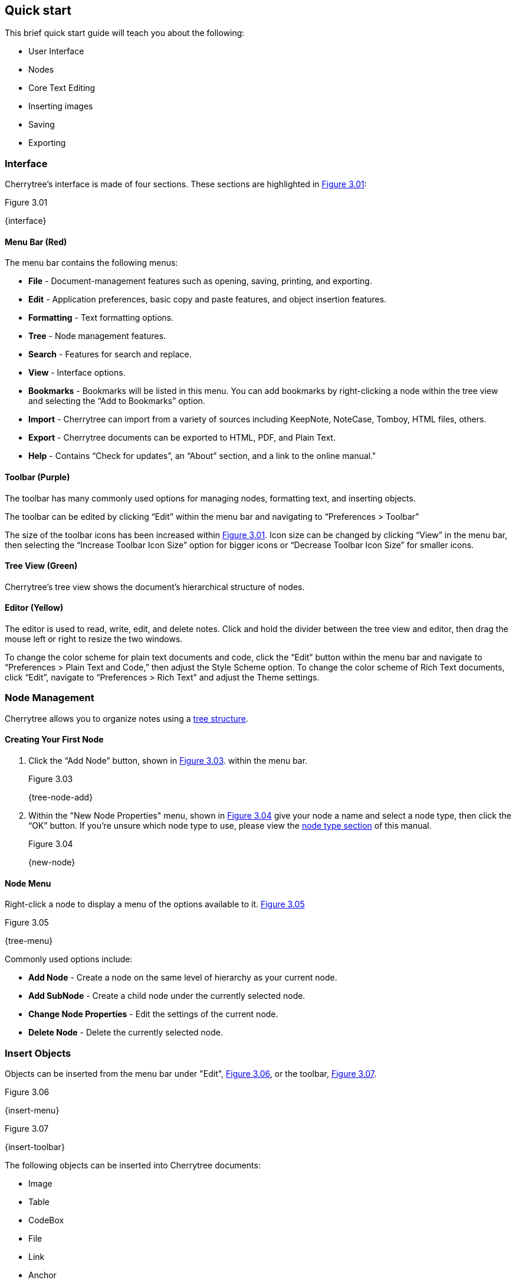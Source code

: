 == Quick start

This brief quick start guide will teach you about the following:

* User Interface
* Nodes
* Core Text Editing
* Inserting images
* Saving
* Exporting

=== Interface

Cherrytree’s interface is made of four sections. These sections are highlighted in <<figure-3.01>>:

[[figure-3.01]]
.Figure 3.01
{interface}

==== Menu Bar (Red)

The menu bar contains the following menus:

* *File* - Document-management features such as opening, saving, printing, and exporting.
* *Edit* - Application preferences, basic copy and paste features, and object insertion features.
* *Formatting* - Text formatting options.
* *Tree* - Node management features.
* *Search* - Features for search and replace.
* *View* - Interface options.
* *Bookmarks* - Bookmarks will be listed in this menu. You can add bookmarks by right-clicking a node within the tree view and selecting the “Add to Bookmarks” option.
* *Import* - Cherrytree can import from a variety of sources including KeepNote, NoteCase, Tomboy, HTML files, others.
* *Export* - Cherrytree documents can be exported to HTML, PDF, and Plain Text.
* *Help* - Contains “Check for updates”, an “About” section, and a link to the online manual."

==== Toolbar (Purple)

The toolbar has many commonly used options for managing nodes, formatting text, and inserting objects.

The toolbar can be edited by clicking “Edit” within the menu bar and navigating to “Preferences > Toolbar”

The size of the toolbar icons has been increased within <<figure-3.01>>. Icon size can be changed by clicking “View” in the menu bar, then selecting the “Increase Toolbar Icon Size” option for bigger icons or “Decrease Toolbar Icon Size” for smaller icons.

==== Tree View (Green)

Cherrytree’s tree view shows the document’s hierarchical structure of nodes.

==== Editor (Yellow)

The editor is used to read, write, edit, and delete notes. Click and hold the divider between the tree view and editor, then drag the mouse left or right to resize the two windows.

To change the color scheme for plain text documents and code, click the “Edit” button within the menu bar and navigate to “Preferences > Plain Text and Code,” then adjust the Style Scheme option. To change the color scheme of Rich Text documents, click “Edit”, navigate to “Preferences > Rich Text” and adjust the Theme settings.

=== Node Management

Cherrytree allows you to organize notes using a link:#_nodes[tree structure]. 

==== Creating Your First Node

[start=1]
. Click the “Add Node” button, shown in <<figure-3.03>>. within the menu bar. +
+
[[figure-3.03]]
.Figure 3.03
{tree-node-add}

. Within the "New Node Properties" menu, shown in <<figure-3.04>> give your node a name and select a node type, then click the “OK” button. If you’re unsure which node type to use, please view the link:#_choosing_a_node_type[node type section] of this manual. +
+
[[figure-3.04]]
.Figure 3.04
{new-node}


==== Node Menu

Right-click a node to display a menu of the options available to it. <<figure-3.05>> +

[[figure-3.05]]
.Figure 3.05
{tree-menu}

Commonly used options include:

* *Add Node* - Create a node on the same level of hierarchy as your current node.
* *Add SubNode* - Create a child node under the currently selected node.
* *Change Node Properties* - Edit the settings of the current node.
* *Delete Node* - Delete the currently selected node.

=== Insert Objects

Objects can be inserted from the menu bar under "Edit", <<figure-3.06>>, or the toolbar, <<figure-3.07>>. 

[[figure-3.06]]
.Figure 3.06
{insert-menu}

[[figure-3.07]]
.Figure 3.07
{insert-toolbar}

The following objects can be inserted into Cherrytree documents:

* Image
* Table
* CodeBox
* File
* Link
* Anchor
* TOC (Table of Contents)
* Timestamp
* Special Character
* Horizontal Rule

=== Save Your Notes

[start=1]
. You can save your document by holding "Ctrl" and pressing "s" or clicking "File" within the menu bar and selecting the "Save" option, as shown in <<figure-3.08>>. +
+
If you have previously saved the current document, you do not need to perform steps 2 and 3. +
+
[[figure-3.08]]
.Figure 3.08
{save-menu}

. If this is your first time saving the current document, you will be prompted to select a save type, as shown in <<figure-3.09>>. If you are unsure which type to select, please visit the link:#_saving[save section] for more details. +
+
[[figure-3.09]]
.Figure 3.09
{save-type}

. After you have selected a type you will be prompted to give your document a name and select a folder to save it to. <<figure-3.10>> +
+
[[figure-3.10]]
.Figure 3.10
{save-as}

=== Export the Document

[start=1]
. To export your document, click "Export" within the menu bar and select a type of document type. <<figure-3.11>> +
+
[[figure-3.11]]
.Figure 3.11
{export-menu}

. When prompted, select the scope of content to be exported then click the "OK" button. <<figure-3.12>> +
+
[[figure-3.12]]
.Figure 3.12
{export-scope}

. After you have selected a type you will be prompted to give your document a name and select a folder to save it to. <<figure-3.13>> +
+
[[figure-3.13]]
.Figure 3.13
{save-as}
